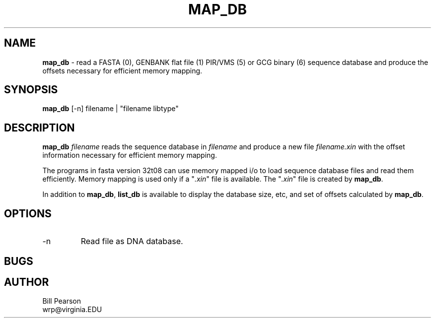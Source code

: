 .TH MAP_DB "September, 1999"
.SH NAME
.B map_db
\- read a FASTA (0), GENBANK flat file (1) PIR/VMS (5) or GCG binary
(6) sequence database and produce the offsets necessary for efficient
memory mapping.
.SH SYNOPSIS
.B map_db
[-n] filename | "filename libtype"
.SH DESCRIPTION
.B map_db
.I filename
reads the sequence database in
.I filename
and produce a new file
.I filename.xin
with the offset information necessary for efficient memory mapping.
.LP
The programs in fasta version 32t08 can use memory mapped i/o to load
sequence database files and read them efficiently.  Memory mapping is
used only if a "\c
.I .xin\c
\&" file is available.  The "\c
.I .xin\c
\&" file is created by
.B map_db\c
\&.
.LP
In addition to
.B map_db\c
\&,
.B list_db
is available to display the database size, etc, and set of offsets calculated
by
.B map_db\c
\&.
.SH OPTIONS
.TP
\-n 
Read file as DNA database.
.SH BUGS
.SH AUTHOR
Bill Pearson
.br
wrp@virginia.EDU
